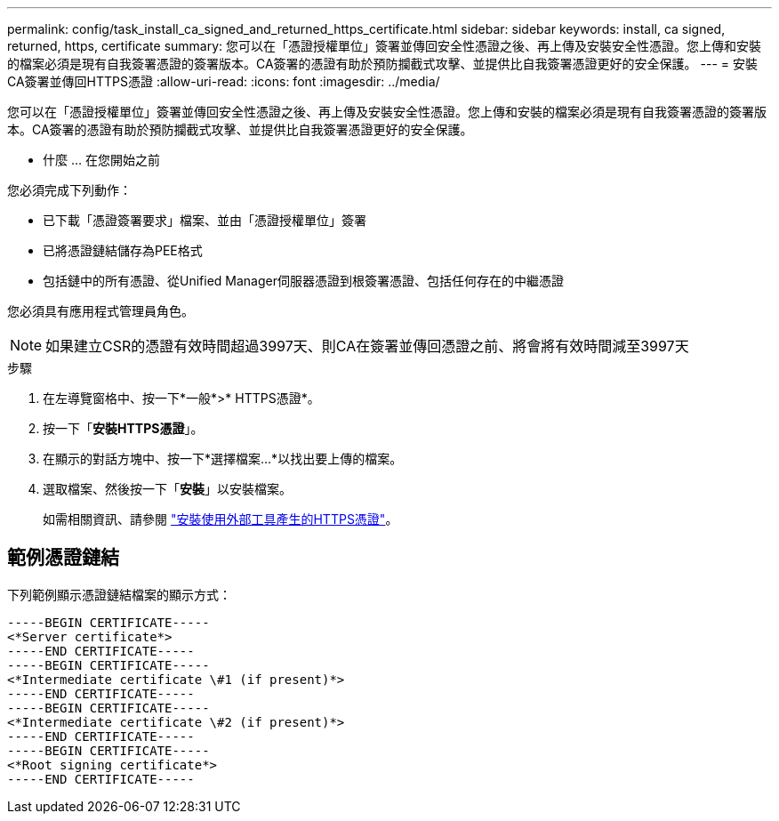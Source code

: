 ---
permalink: config/task_install_ca_signed_and_returned_https_certificate.html 
sidebar: sidebar 
keywords: install, ca signed, returned, https, certificate 
summary: 您可以在「憑證授權單位」簽署並傳回安全性憑證之後、再上傳及安裝安全性憑證。您上傳和安裝的檔案必須是現有自我簽署憑證的簽署版本。CA簽署的憑證有助於預防攔截式攻擊、並提供比自我簽署憑證更好的安全保護。 
---
= 安裝CA簽署並傳回HTTPS憑證
:allow-uri-read: 
:icons: font
:imagesdir: ../media/


[role="lead"]
您可以在「憑證授權單位」簽署並傳回安全性憑證之後、再上傳及安裝安全性憑證。您上傳和安裝的檔案必須是現有自我簽署憑證的簽署版本。CA簽署的憑證有助於預防攔截式攻擊、並提供比自我簽署憑證更好的安全保護。

* 什麼 ... 在您開始之前

您必須完成下列動作：

* 已下載「憑證簽署要求」檔案、並由「憑證授權單位」簽署
* 已將憑證鏈結儲存為PEE格式
* 包括鏈中的所有憑證、從Unified Manager伺服器憑證到根簽署憑證、包括任何存在的中繼憑證


您必須具有應用程式管理員角色。

[NOTE]
====
如果建立CSR的憑證有效時間超過3997天、則CA在簽署並傳回憑證之前、將會將有效時間減至3997天

====
.步驟
. 在左導覽窗格中、按一下*一般*>* HTTPS憑證*。
. 按一下「*安裝HTTPS憑證*」。
. 在顯示的對話方塊中、按一下*選擇檔案...*以找出要上傳的檔案。
. 選取檔案、然後按一下「*安裝*」以安裝檔案。
+
如需相關資訊、請參閱 link:concept_install_https_certificate_generated_using_external_tools.html["安裝使用外部工具產生的HTTPS憑證"]。





== 範例憑證鏈結

下列範例顯示憑證鏈結檔案的顯示方式：

[listing]
----
-----BEGIN CERTIFICATE-----
<*Server certificate*>
-----END CERTIFICATE-----
-----BEGIN CERTIFICATE-----
<*Intermediate certificate \#1 (if present)*>
-----END CERTIFICATE-----
-----BEGIN CERTIFICATE-----
<*Intermediate certificate \#2 (if present)*>
-----END CERTIFICATE-----
-----BEGIN CERTIFICATE-----
<*Root signing certificate*>
-----END CERTIFICATE-----
----